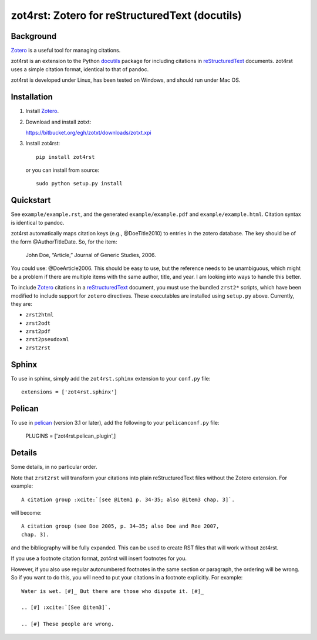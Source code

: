 =================================================
 zot4rst: Zotero for reStructuredText (docutils)
=================================================

Background
~~~~~~~~~~

Zotero_ is a useful tool for managing citations.

zot4rst is an extension to the Python docutils_ package for including
citations in reStructuredText_ documents. zot4rst uses a simple
citation format, identical to that of pandoc.

zot4rst is developed under Linux, has been tested on Windows, and
should run under Mac OS.

Installation
~~~~~~~~~~~~

1. Install Zotero_.

2. Download and install zotxt:

   https://bitbucket.org/egh/zotxt/downloads/zotxt.xpi

3. Install zot4rst::

     pip install zot4rst

   or you can install from source::

     sudo python setup.py install

Quickstart
~~~~~~~~~~

See ``example/example.rst``, and the generated ``example/example.pdf``
and ``example/example.html``. Citation syntax is identical to pandoc.

zot4rst automatically maps citation keys (e.g., @DoeTitle2010) to
entries in the zotero database. The key should be of the form
@AuthorTitleDate. So, for the item:

  John Doe, “Article,” Journal of Generic Studies, 2006.

You could use: @DoeArticle2006. This should be easy to use, but the
reference needs to be unambiguous, which might be a problem if there
are multiple items with the same author, title, and year. I am looking
into ways to handle this better.

To include Zotero_ citations in a reStructuredText_ document, you must
use the bundled ``zrst2*`` scripts, which have been modified to
include support for ``zotero`` directives. These executables are
installed using ``setup.py`` above. Currently, they are:

- ``zrst2html``
- ``zrst2odt``
- ``zrst2pdf``
- ``zrst2pseudoxml``
- ``zrst2rst``

Sphinx
~~~~~~

To use in sphinx, simply add the ``zot4rst.sphinx`` extension to your
``conf.py`` file::

  extensions = ['zot4rst.sphinx']

Pelican
~~~~~~~

To use in pelican_ (version 3.1 or later), add the following to your
``pelicanconf.py`` file:

  PLUGINS = ['zot4rst.pelican_plugin',]

Details
~~~~~~~

Some details, in no particular order.

Note that ``zrst2rst`` will transform your citations into plain
reStructuredText files without the Zotero extension. For example::

  A citation group :xcite:`[see @item1 p. 34-35; also @item3 chap. 3]`.

will become::

  A citation group (see Doe 2005, p. 34–35; also Doe and Roe 2007,
  chap. 3).

and the bibliography will be fully expanded. This can be used to
create RST files that will work without zot4rst.

If you use a footnote citation format, zot4rst will insert footnotes
for you.

However, if you also use regular autonumbered footnotes in the same
section or paragraph, the ordering will be wrong. So if you want to do
this, you will need to put your citations in a footnote
explicitly. For example::

  Water is wet. [#]_ But there are those who dispute it. [#]_

  .. [#] :xcite:`[See @item3]`.

  .. [#] These people are wrong.

.. _Zotero: http://www.zotero.org/
.. _`org-mode`: http://orgmode.org/
.. _reStructuredText: http://docutils.sourceforge.net/rst.html
.. _docutils: http://docutils.sourceforge.net/
.. _`docutils snapshot`: http://docutils.sourceforge.net/docutils-snapshot.tgz
.. _`sphinx bibtex`: http://sphinxcontrib-bibtex.readthedocs.org/
.. _pelican: https://github.com/getpelican/pelican/
